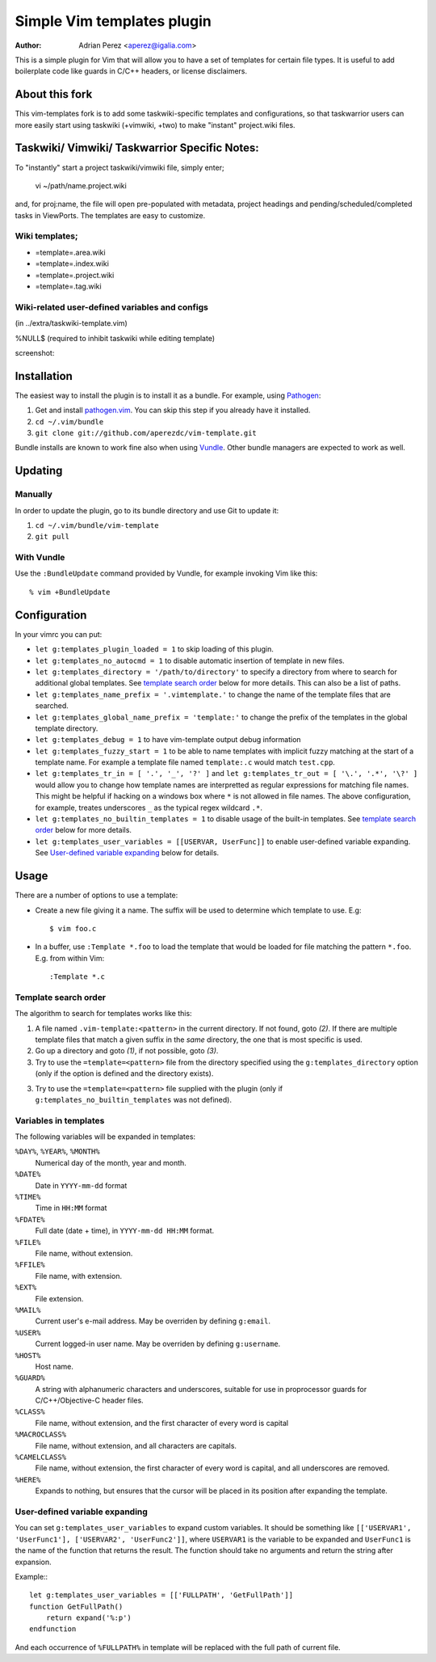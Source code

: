 =============================
 Simple Vim templates plugin
=============================
:Author: Adrian Perez <aperez@igalia.com>

This is a simple plugin for Vim that will allow you to have a set of
templates for certain file types. It is useful to add boilerplate code
like guards in C/C++ headers, or license disclaimers.

About this fork
===============
This vim-templates fork is to add some taskwiki-specific templates and configurations, so that taskwarrior users 
can more easily start using taskwiki (+vimwiki, +two) to make "instant" project.wiki files. 

Taskwiki/ Vimwiki/ Taskwarrior Specific Notes:
============================================

To "instantly" start a project taskwiki/vimwiki file, simply enter;

    vi ~/path/name.project.wiki
    
and, for proj:name, the file will open pre-populated with metadata, project headings and pending/scheduled/completed tasks in ViewPorts. The templates are easy to customize.

Wiki templates;
-------------------
* =template=.area.wiki

* =template=.index.wiki

* =template=.project.wiki

* =template=.tag.wiki

Wiki-related user-defined variables and configs
----------------------------------
(in ../extra/taskwiki-template.vim)

%NULL$   (required to inhibit taskwiki while editing template)

screenshot:



Installation
============

The easiest way to install the plugin is to install it as a bundle.
For example, using Pathogen__:

1. Get and install `pathogen.vim <_Pathogen>`__. You can skip this step
   if you already have it installed.

2. ``cd ~/.vim/bundle``

3. ``git clone git://github.com/aperezdc/vim-template.git``

__ https://github.com/tpope/vim-pathogen

Bundle installs are known to work fine also when using Vundle__. Other
bundle managers are expected to work as well.

__ https://github.com/gmarik/vundle


Updating
========

Manually
--------

In order to update the plugin, go to its bundle directory and use
Git to update it:

1. ``cd ~/.vim/bundle/vim-template``

2. ``git pull``


With Vundle
-----------

Use the ``:BundleUpdate`` command provided by Vundle, for example invoking
Vim like this::

  % vim +BundleUpdate


Configuration
=============

In your vimrc you can put:

* ``let g:templates_plugin_loaded = 1`` to skip loading of this plugin.

* ``let g:templates_no_autocmd = 1`` to disable automatic insertion of
  template in new files.

* ``let g:templates_directory = '/path/to/directory'`` to specify a directory
  from where to search for additional global templates. See `template search
  order`_ below for more details. This can also be a list of paths.

* ``let g:templates_name_prefix = '.vimtemplate.'`` to change the name of the
  template files that are searched.

* ``let g:templates_global_name_prefix = 'template:'`` to change the prefix of the
  templates in the global template directory.

* ``let g:templates_debug = 1`` to have vim-template output debug information

* ``let g:templates_fuzzy_start = 1`` to be able to name templates with
  implicit fuzzy matching at the start of a template name.  For example a
  template file named ``template:.c`` would match ``test.cpp``.

* ``let g:templates_tr_in = [ '.', '_', '?' ]`` and 
  ``let g:templates_tr_out = [ '\.', '.*', '\?' ]`` would allow you to change
  how template names are interpretted as regular expressions for matching file
  names. This might be helpful if hacking on a windows box where ``*`` is not
  allowed in file names. The above configuration, for example, treates
  underscores ``_`` as the typical regex wildcard ``.*``.

* ``let g:templates_no_builtin_templates = 1`` to disable usage of the
  built-in templates. See `template search order`_ below for more details.

* ``let g:templates_user_variables = [[USERVAR, UserFunc]]`` to enable
  user-defined variable expanding. See `User-defined variable expanding`_
  below for details.


Usage
=====

There are a number of options to use a template:


* Create a new file giving it a name. The suffix will be used to determine
  which template to use. E.g::

    $ vim foo.c

* In a buffer, use ``:Template *.foo`` to load the template that would be
  loaded for file matching the pattern ``*.foo``. E.g. from within Vim::

    :Template *.c

Template search order
---------------------

The algorithm to search for templates works like this:

1. A file named ``.vim-template:<pattern>`` in the current directory. If not
   found, goto *(2)*. If there are multiple template files that match a given
   suffix in the *same* directory, the one that is most specific is used.

2. Go up a directory and goto *(1)*, if not possible, goto *(3)*.

3. Try to use the ``=template=<pattern>`` file from the directory specified
   using the ``g:templates_directory`` option (only if the option is defined
   and the directory exists).

3. Try to use the ``=template=<pattern>`` file supplied with the plugin (only
   if ``g:templates_no_builtin_templates`` was not defined).


Variables in templates
----------------------

The following variables will be expanded in templates:

``%DAY%``, ``%YEAR%``, ``%MONTH%``
    Numerical day of the month, year and month.
``%DATE%``
    Date in ``YYYY-mm-dd`` format
``%TIME%``
    Time in ``HH:MM`` format
``%FDATE%``
    Full date (date + time), in ``YYYY-mm-dd HH:MM`` format.
``%FILE%``
    File name, without extension.
``%FFILE%``
    File name, with extension.
``%EXT%``
    File extension.
``%MAIL%``
    Current user's e-mail address. May be overriden by defining ``g:email``.
``%USER%``
    Current logged-in user name. May be overriden by defining ``g:username``.
``%HOST%``
    Host name.
``%GUARD%``
    A string with alphanumeric characters and underscores, suitable for use
    in proprocessor guards for C/C++/Objective-C header files.
``%CLASS%``
    File name, without extension, and the first character of every word is
    capital
``%MACROCLASS%``
    File name, without extension, and all characters are capitals.
``%CAMELCLASS%``
    File name, without extension, the first character of every word is capital,
    and all underscores are removed.
``%HERE%``
    Expands to nothing, but ensures that the cursor will be placed in its
    position after expanding the template.

User-defined variable expanding
-------------------------------

You can set ``g:templates_user_variables`` to expand custom variables. It should
be something like ``[['USERVAR1', 'UserFunc1'], ['USERVAR2', 'UserFunc2']]``,
where ``USERVAR1`` is the variable to be expanded and ``UserFunc1`` is the name of
the function that returns the result. The function should take no arguments and
return the string after expansion.

Example:::

    let g:templates_user_variables = [['FULLPATH', 'GetFullPath']]
    function GetFullPath()
        return expand('%:p')
    endfunction

And each occurrence of ``%FULLPATH%`` in template will be replaced with the full
path of current file.

